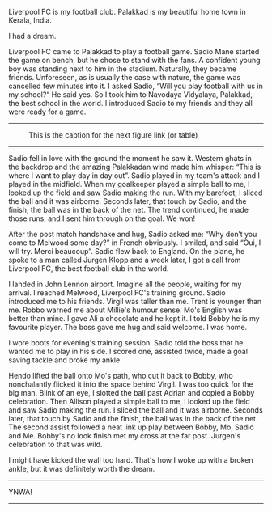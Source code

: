#+BEGIN_COMMENT
.. title: Make us dream!
.. slug: a-football-dream
.. date: 2020-04-02 02:45:38 UTC+05:30
.. tags: football, liverpoolfc, Palakkad, Kerala,
India, dream, sadio, mane, jurgen, klopp, lfc, ynwa, firmino
salah melwood
.. category: 
.. link: 
.. description: 
.. type: text
#+END_COMMENT

Liverpool FC is my football club. Palakkad is my beautiful home town in Kerala, India.

                          I had a dream.

Liverpool FC came to Palakkad to play a football game. Sadio Mane started the
game on bench, but he chose to stand with the fans. A confident young boy was
standing next to him in the stadium.  Naturally, they became friends.
Unforeseen, as is usually the case with nature, the game was cancelled few
minutes into it.  I asked Sadio, “Will you play football with us in my school?“
He said yes. So I took him to Navodaya Vidyalaya, Palakkad, the best school in
the world. I introduced Sadio to my friends and they all were ready for a game.

--------------------------------------------------
#+CAPTION: This is the caption for the next figure link (or table)
#+NAME:   fig:SED-HR4049
[[img-url:/galleries/NavodayaGround.JPG]]
--------------------------------------------------

Sadio fell in love with the ground the moment he saw it. Western ghats in the
backdrop and the amazing Palakkadan wind made him whisper: “This is where I want
to play day in day out”. Sadio played in my team's attack and I played in the
midfield. When my goalkeeper played a simple ball to me, I looked up the field
and saw Sadio making the run. With my barefoot, I sliced the ball and it was
airborne. Seconds later, that touch by Sadio, and the finish, the ball was in
the back of the net. The trend continued, he made those runs, and I sent him
through on the goal.  We won!

After the post match handshake and hug, Sadio asked me: “Why don’t you come to
Melwood some day?”  in French obviously. I smiled, and said “Oui, I will
try. Merci beaucoup”.  Sadio flew back to England.  On the plane, he spoke to a
man called Jurgen Klopp and a week later, I got a call from Liverpool FC, the
best football club in the world.

I landed in John Lennon airport. Imagine all the people, waiting for my arrival.
I reached Melwood, Liverpool FC's training ground.  Sadio introduced me to his
friends. Virgil was taller than me.  Trent is younger than me. Robbo warned me
about Millie's humour sense.  Mo's English was better than mine. I gave Ali a
chocolate and he kept it. I told Bobby he is my favourite player. The boss gave
me hug and said welcome. I was home.

I wore boots for evening's training session. Sadio told the boss that he wanted
me to play in his side. I scored one, assisted twice, made a goal saving tackle
and broke my ankle.

Hendo lifted the ball onto Mo's path, who cut it back to Bobby, who nonchalantly
flicked it into the space behind Virgil.  I was too quick for the big man. Blink
of an eye, I slotted the ball past Adrian and copied a Bobby celebration.  Then
Allison played a simple ball to me, I looked up the field and saw Sadio making
the run.  I sliced the ball and it was airborne.  Seconds later, that touch by
Sadio and the finish, the ball was in the back of the net. The second assist
followed a neat link up play between Bobby, Mo, Sadio and Me.  Bobby's no look
finish met my cross at the far post. Jurgen's celebration to that was wild.

I might have kicked the wall too hard. That's how I woke up with a broken ankle,
but it was definitely worth the dream. \\


--------------------------------------------------
YNWA!
--------------------------------------------------

